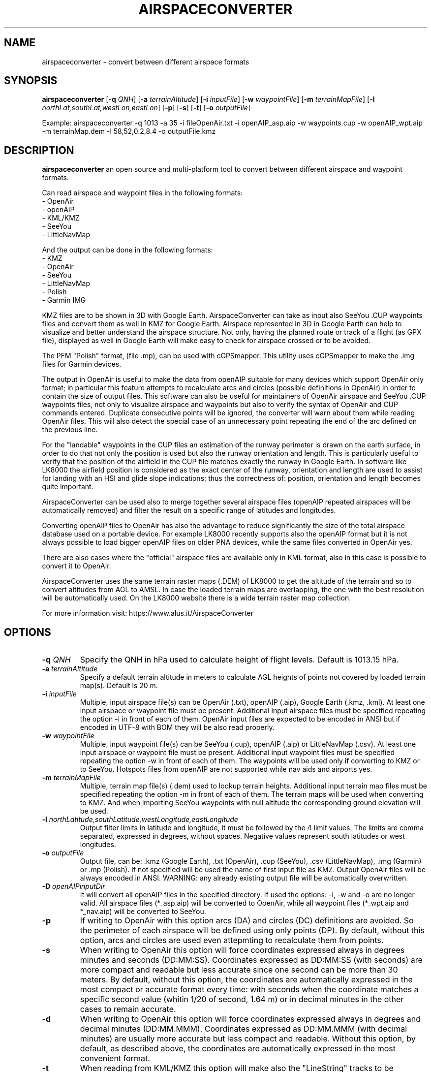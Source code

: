.TH AIRSPACECONVERTER 1
.SH NAME
airspaceconverter \- convert between different airspace formats
.SH SYNOPSIS
.B airspaceconverter
[\fB\-q\fR \fIQNH\fR]
[\fB\-a\fR \fIterrainAltitude\fR]
[\fB\-i\fR \fIinputFile\fR]
[\fB\-w\fR \fIwaypointFile\fR]
[\fB\-m\fR \fIterrainMapFile\fR]
[\fB\-l\fR \fInorthLat,southLat,westLon,eastLon\fR]
[\fB\-p\fR]
[\fB\-s\fR]
[\fB\-t\fR]
[\fB\-o\fR \fIoutputFile\fR]

.PP
Example: airspaceconverter -q 1013 -a 35 -i fileOpenAir.txt -i openAIP_asp.aip -w waypoints.cup -w openAIP_wpt.aip -m terrainMap.dem -l 58,52,0.2,8.4 -o outputFile.kmz
.SH DESCRIPTION
.B airspaceconverter
an open source and multi-platform tool to convert between different airspace and waypoint formats.
.PP
Can read airspace and waypoint files in the following formats:
    - OpenAir
    - openAIP
    - KML/KMZ
    - SeeYou
    - LittleNavMap
.PP
And the output can be done in the following formats:
    - KMZ
    - OpenAir
    - SeeYou
    - LittleNavMap
    - Polish
    - Garmin IMG
.PP
KMZ files are to be shown in 3D with Google Earth.
AirspaceConverter can take as input also SeeYou .CUP waypoints files and convert them as well in KMZ for Google Earth.
Airspace represented in 3D in Google Earth can help to visualize and better understand the airspace structure.
Not only, having the planned route or track of a flight (as GPX file), displayed as well in Google Earth will make easy to check for airspace crossed or to be avoided.
.PP
The PFM "Polish" format, (file .mp), can be used with cGPSmapper. This utility uses cGPSmapper to make the .img files for Garmin devices.
.PP
The output in OpenAir is useful to make the data from openAIP suitable for many devices which support OpenAir only format; in particular this feature attempts to recalculate arcs and circles (possible definitions in OpenAir) in order to contain the size of output files.
This software can also be useful for maintainers of OpenAir airspace and SeeYou .CUP waypoints files, not only to visualize airspace and waypoints but also to verify the syntax of OpenAir and CUP commands entered.
Duplicate consecutive points will be ignored, the converter will warn about them while reading OpenAir files. This will also detect the special case of an unnecessary point repeating the end of the arc defined on the previous line.
.PP
For the "landable" waypoints in the CUP files an estimation of the runway perimeter is drawn on the earth surface, in order to do that not only the position is used but also the runway orientation and length.
This is particularly useful to verify that the position of the airfield in the CUP file matches exactly the runway in Google Earth.
In software like LK8000 the airfield position is considered as the exact center of the runway, orientation and length are used to assist for landing with an HSI and glide slope indications; thus the correctness of: position, orientation and length becomes quite important.
.PP
AirspaceConverter can be used also to merge together several airspace files (openAIP repeated airspaces will be automatically removed) and filter the result on a specific range of latitudes and longitudes.
.PP
Converting openAIP files to OpenAir has also the advantage to reduce significantly the size of the total airspace database used on a portable device.
For example LK8000 recently supports also the openAIP format but it is not always possible to load bigger openAIP files on older PNA devices, while the same files converted in OpenAir yes.
.PP
There are also cases where the "official" airspace files are available only in KML format, also in this case is possible to convert it to OpenAir.
.PP
AirspaceConverter uses the same terrain raster maps (.DEM) of LK8000 to get the altitude of the terrain and so to convert altitudes from AGL to AMSL.
In case the loaded terrain maps are overlapping, the one with the best resolution will be automatically used.
On the LK8000 website there is a wide terrain raster map collection.
.PP
For more information visit: https://www.alus.it/AirspaceConverter
.SH OPTIONS
.TP
.BR \-q " " \fIQNH\fR
Specify the QNH in hPa used to calculate height of flight levels.
Default is 1013.15 hPa.
.TP
.BR \-a " " \fIterrainAltitude\fR
Specify a default terrain altitude in meters to calculate AGL heights of points not covered by loaded terrain map(s).
Default is 20 m.
.TP
.BR \-i " " \fIinputFile\fR
Multiple, input airspace file(s) can be OpenAir (.txt), openAIP (.aip), Google Earth (.kmz, .kml).
At least one input airspace or waypoint file must be present.
Additional input airspace files must be specified repeating the option \-i in front of each of them.
OpenAir input files are expected to be encoded in ANSI but if encoded in UTF-8 with BOM they will be also read properly.
.TP
.BR \-w " " \fIwaypointFile\fR
Multiple, input waypoint file(s) can be SeeYou (.cup), openAIP (.aip) or LittleNavMap (.csv).
At least one input airspace or waypoint file must be present.
Additional input waypoint files must be specified repeating the option \-w in front of each of them.
The waypoints will be used only if converting to KMZ or to SeeYou.
Hotspots files from openAIP are not supported while nav aids and airports yes.
.TP
.BR \-m " " \fIterrainMapFile\fR
Multiple, terrain map file(s) (.dem) used to lookup terrain heights.
Additional input terrain map files must be specified repeating the option \-m in front of each of them.
The terrain maps will be used when converting to KMZ. And when importing SeeYou waypoints with null altitude the corresponding ground elevation will be used.
.TP
.BR \-l " " \fInorthLatitude,southLatitude,westLongitude,eastLongitude\fR
Output filter limits in latitude and longitude, it must be followed by the 4 limit values.
The limits are comma separated, expressed in degrees, without spaces.
Negative values represent south latitudes or west longitudes.
.TP
.BR \-o " " \fIoutputFile\fR
Output file, can be: .kmz (Google Earth), .txt (OpenAir), .cup (SeeYou), .csv (LittleNavMap), .img (Garmin) or .mp (Polish).
If not specified will be used the name of first input file as KMZ.
Output OpenAir files will be always encoded in ANSI.
WARNING: any already existing output file will be automatically overwritten.
.TP
.BR \-D " " \fIopenAIPinputDir\fR
It will convert all openAIP files in the specified directory. If used the options: -i, -w and -o are no longer valid.
All airspace files (*_asp.aip) will be converted to OpenAir, while all waypoint files (*_wpt.aip and *_nav.aip) will be converted to SeeYou.
.TP
.BR \-p
If writing to OpenAir with this option arcs (DA) and circles (DC) definitions are avoided.
So the perimeter of each airspace will be defined using only points (DP).
By default, without this option, arcs and circles are used even attepmting to recalculate them from points.
.TP
.BR \-s
When writing to OpenAir this option will force coordinates expressed always in degrees minutes and seconds (DD:MM:SS).
Coordinates expressed as DD:MM:SS (with seconds) are more compact and readable but less accurate since one second can be more than 30 meters.
By default, without this option, the coordinates are automatically expressed in the most compact or accurate format every time:
with seconds when the coordinate matches a specific second value (whitin 1/20 of second, 1.64 m) or in decimal minutes in the other cases to remain accurate.
.TP
.BR \-d
When writing to OpenAir this option will force coordinates expressed always in degrees and decimal minutes (DD:MM.MMM).
Coordinates expressed as DD:MM.MMM (with decimal minutes) are usually more accurate but less compact and readable.
Without this option, by default, as described above, the coordinates are automatically expressed in the most convenient format.
.TP
.BR \-t
When reading from KML/KMZ this option will make also the "LineString" tracks to be imported as airspaces.
In this case the tracks found will be closed and treated as unknown GND based airspace with ceiling at 1000 mt AGL.
Without this option, KML "LineString" tracks are ingnored by default.
This option is meant to import long lists of points (like state borders) so then the airspace definitions can be adapted manually in OpenAir files.
.TP
.BR \-v
Print version number.
.TP
.BR \-h
Print a short help guide.
